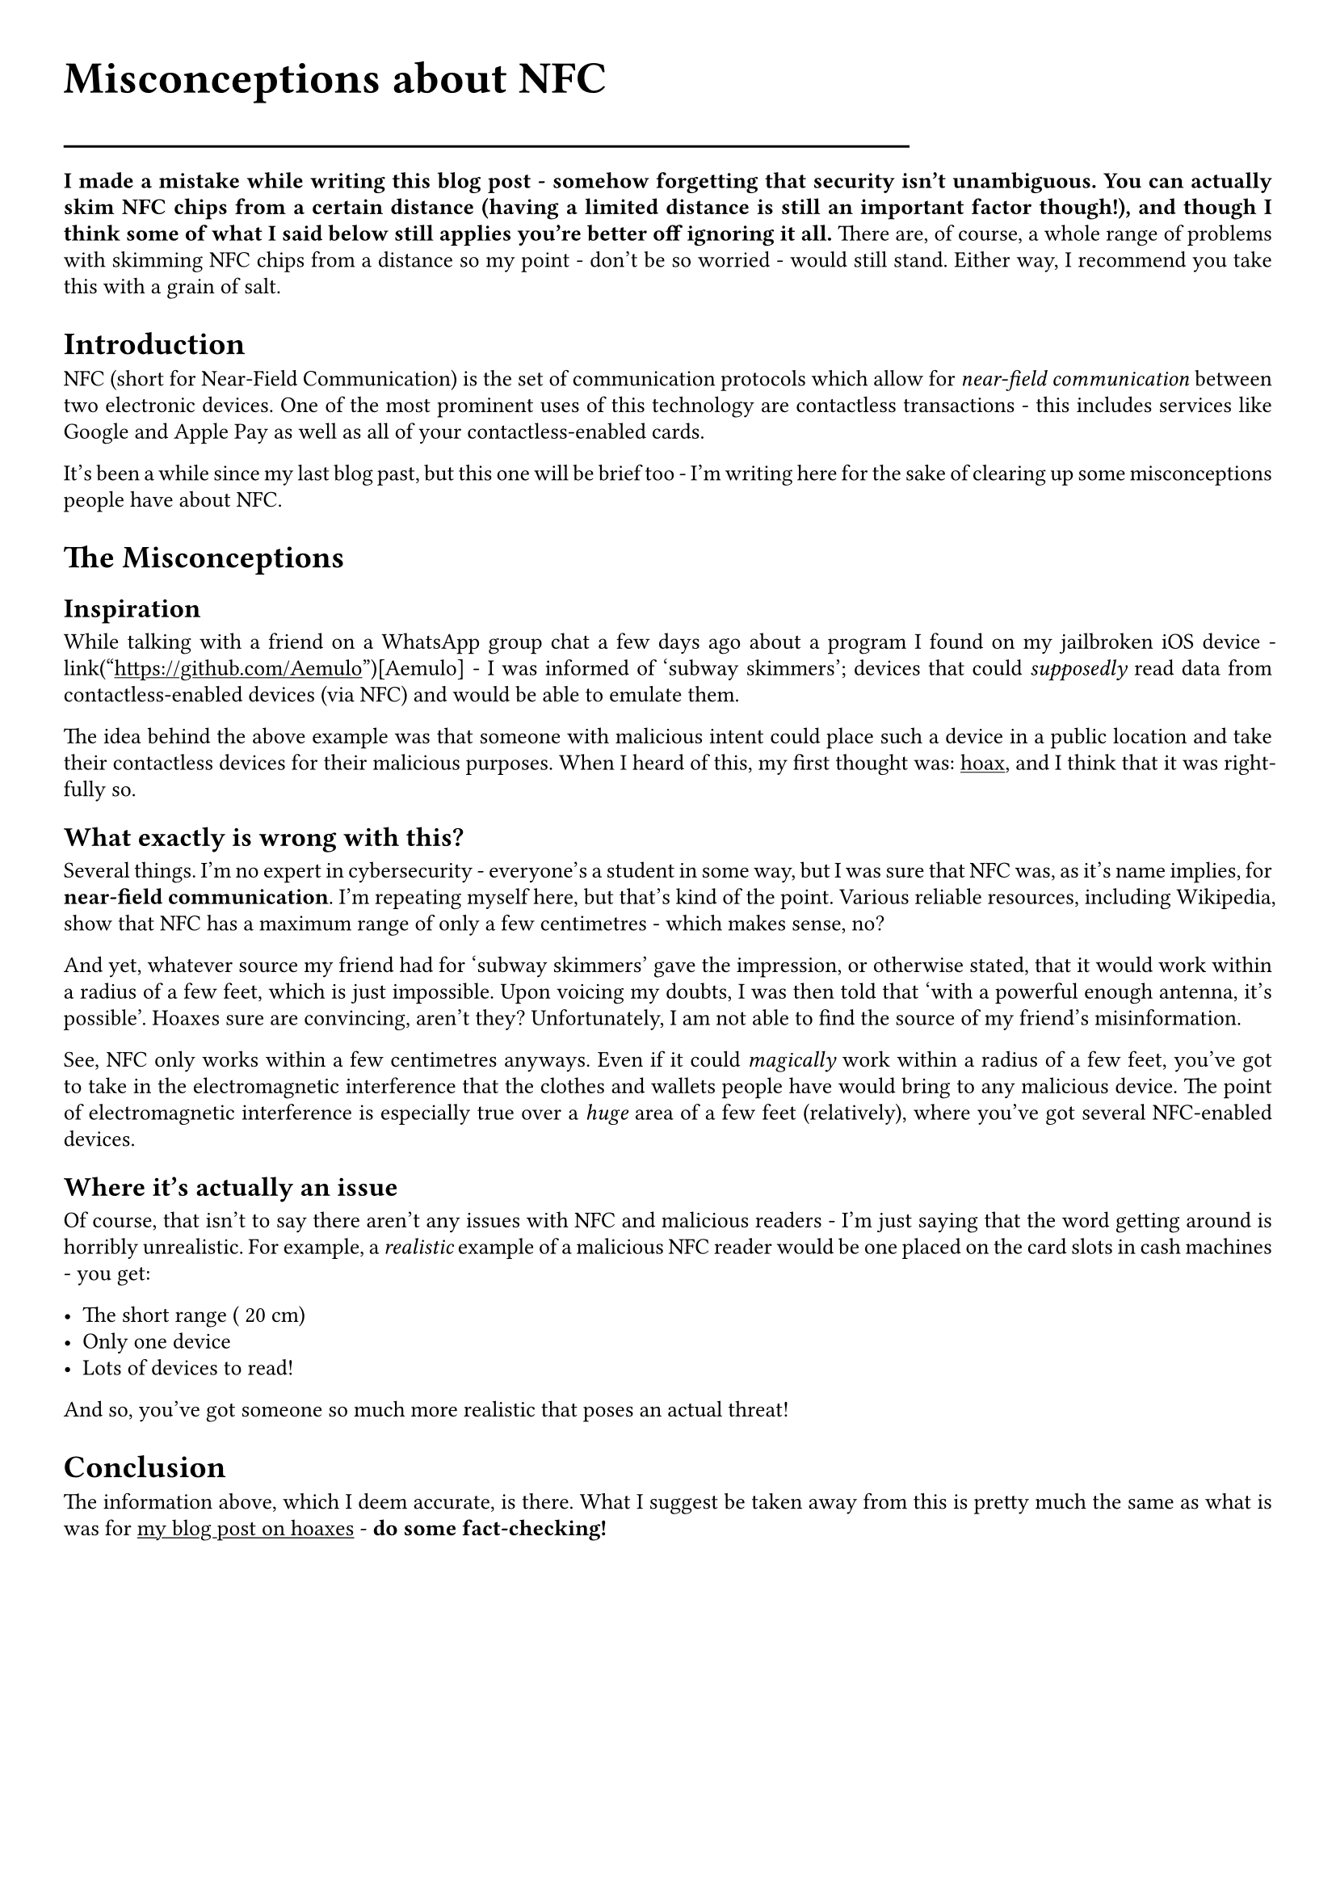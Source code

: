 #show link: underline
#set text(
  font: "ETBembo",
  size: 10pt)
#set page(
  paper: "a4",
  margin: 1cm,
)
#set par(
  justify: true,
  leading: 0.52em,
)

#align(left, text(20pt)[
  *Misconceptions about NFC*
])
#line(length: 70%)

#align(left, text(10pt)[*I made a mistake while writing this blog
post - somehow forgetting that security isn’t unambiguous. You can
actually skim NFC chips from a certain distance \(having a limited
distance is still an important factor though!), and though I think some
of what I said below still applies you’re better off ignoring it all.*
There are, of course, a whole range of problems with skimming NFC chips
from a distance so my point - don’t be so worried - would still stand.
Either way, I recommend you take this with a grain of salt.
])

= Introduction
NFC \(short for Near-Field Communication) is the set of communication
protocols which allow for #emph[near-field communication] between two
electronic devices. One of the most prominent uses of this technology
are contactless transactions - this includes services like Google and
Apple Pay as well as all of your contactless-enabled cards.

It’s been a while since my last blog past, but this one will be brief
too - I’m writing here for the sake of clearing up some misconceptions
people have about NFC.

= The Misconceptions
== Inspiration
While talking with a friend on a WhatsApp group chat a few days ago
about a program I found on my jailbroken iOS device - link("https://github.com/Aemulo")[Aemulo] - I was informed of 'subway
skimmers'; devices that could #emph[supposedly] read data from
contactless-enabled devices \(via NFC) and would be able to emulate
them.

The idea behind the above example was that someone with malicious intent
could place such a device in a public location and take their
contactless devices for their malicious purposes. When I heard of this,
my first thought was:
#link("https://devraza.duckdns.org/blog/hoaxes-overview/")[hoax];, and I
think that it was rightfully so.

== What exactly is wrong with this?
Several things. I’m no expert in cybersecurity - everyone’s a student in
some way, but I was sure that NFC was, as it’s name implies, for
#strong[near-field communication];. I’m repeating myself here, but
that’s kind of the point. Various reliable resources, including
Wikipedia, show that NFC has a maximum range of only a few centimetres -
which makes sense, no?

And yet, whatever source my friend had for 'subway skimmers' gave the
impression, or otherwise stated, that it would work within a radius of a
few feet, which is just impossible. Upon voicing my doubts, I was then
told that 'with a powerful enough antenna, it’s possible'. Hoaxes sure
are convincing, aren’t they? Unfortunately, I am not able to find the
source of my friend’s misinformation.

See, NFC only works within a few centimetres anyways. Even if it could
#emph[magically] work within a radius of a few feet, you’ve got to take
in the electromagnetic interference that the clothes and wallets people
have would bring to any malicious device. The point of electromagnetic
interference is especially true over a #emph[huge] area of a few feet
\(relatively), where you’ve got several NFC-enabled devices.

== Where it’s actually an issue
Of course, that isn’t to say there aren’t any issues with NFC and
malicious readers - I’m just saying that the word getting around is
horribly unrealistic. For example, a #emph[realistic] example of a
malicious NFC reader would be one placed on the card slots in cash
machines - you get:

- The short range (~20 cm)
- Only one device
- Lots of devices to read!

And so, you’ve got someone so much more realistic that poses an actual
threat!

= Conclusion
<conclusion>
The information above, which I deem accurate, is there. What I suggest
be taken away from this is pretty much the same as what is was for
#link("https://devraza.duckdns.org/blog/hoaxes-overview/")[my blog post on hoaxes] - #strong[do some fact-checking!]
